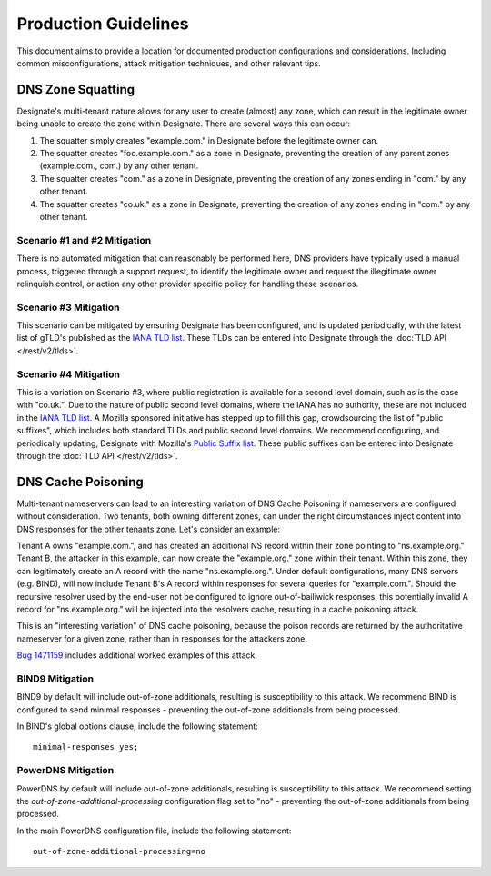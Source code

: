 *********************
Production Guidelines
*********************

This document aims to provide a location for documented production
configurations and considerations. Including common misconfigurations, attack
mitigation techniques, and other relevant tips.

DNS Zone Squatting
==================

Designate's multi-tenant nature allows for any user to create (almost) any
zone, which can result in the legitimate owner being unable to create the zone
within Designate. There are several ways this can occur:

1. The squatter simply creates "example.com." in Designate before the
   legitimate owner can.

2. The squatter creates "foo.example.com." as a zone in Designate, preventing
   the creation of any parent zones (example.com., com.) by any other tenant.

3. The squatter creates "com." as a zone in Designate, preventing the creation
   of any zones ending in "com." by any other tenant.

4. The squatter creates "co.uk." as a zone in Designate, preventing the
   creation of any zones ending in "com." by any other tenant.


Scenario #1 and #2 Mitigation
-----------------------------

There is no automated mitigation that can reasonably be performed here, DNS
providers have typically used a manual process, triggered through a support
request, to identify the legitimate owner and request the illegitimate owner
relinquish control, or action any other provider specific policy for handling
these scenarios.

Scenario #3 Mitigation
----------------------

This scenario can be mitigated by ensuring Designate has been configured, and
is updated periodically, with the latest list of gTLD's published as the
`IANA TLD list`_. These TLDs can be entered into Designate through the
:doc:`TLD API </rest/v2/tlds>`.

Scenario #4 Mitigation
----------------------

This is a variation on Scenario #3, where public registration is available for
a second level domain, such as is the case with "co.uk.". Due to the nature of
public second level domains, where the IANA has no authority, these are not
included in the `IANA TLD list`_. A Mozilla sponsored initiative has stepped
up to fill this gap, crowdsourcing the list of "public suffixes", which
includes both standard TLDs and public second level domains. We recommend
configuring, and periodically updating, Designate with Mozilla's
`Public Suffix list`_. These public suffixes can be entered into Designate
through the :doc:`TLD API </rest/v2/tlds>`.

DNS Cache Poisoning
===================

Multi-tenant nameservers can lead to an interesting variation of DNS Cache
Poisoning if nameservers are configured without consideration. Two tenants,
both owning different zones, can under the right circumstances inject content
into DNS responses for the other tenants zone. Let's consider an example:

Tenant A owns "example.com.", and has created an additional NS record within
their zone pointing to "ns.example.org." Tenant B, the attacker in this example,
can now create the "example.org." zone within their tenant. Within this zone,
they can legitimately create an A record with the name "ns.example.org.". Under
default configurations, many DNS servers (e.g. BIND), will now include Tenant
B's A record within responses for several queries for "example.com.". Should
the recursive resolver used by the end-user not be configured to ignore
out-of-bailiwick responses, this potentially invalid A record for
"ns.example.org." will be injected into the resolvers cache, resulting in
a cache poisoning attack.

This is an "interesting variation" of DNS cache poisoning, because the poison
records are returned by the authoritative nameserver for a given zone, rather
than in responses for the attackers zone.

`Bug 1471159`_ includes additional worked examples of this attack.

BIND9 Mitigation
----------------

BIND9 by default will include out-of-zone additionals, resulting is
susceptibility to this attack. We recommend BIND is configured to send minimal
responses - preventing the out-of-zone additionals from being processed.

In BIND's global options clause, include the following statement::

    minimal-responses yes;

PowerDNS Mitigation
-------------------

PowerDNS by default will include out-of-zone additionals, resulting is
susceptibility to this attack. We recommend setting the
`out-of-zone-additional-processing` configuration flag set to "no"  -
preventing the out-of-zone additionals from being processed.

In the main PowerDNS configuration file, include the following statement::

    out-of-zone-additional-processing=no

.. _IANA TLD list: https://data.iana.org/TLD/tlds-alpha-by-domain.txt
.. _Public Suffix list: https://publicsuffix.org/
.. _Bug 1471159: https://bugs.launchpad.net/designate/+bug/1471159
